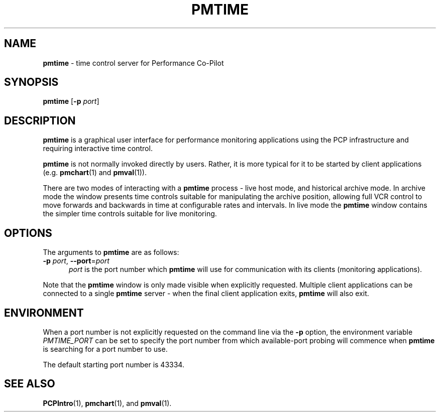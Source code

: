 '\"macro stdmacro
.\"
.\" This program is free software; you can redistribute it and/or modify it
.\" under the terms of the GNU General Public License as published by the
.\" Free Software Foundation; either version 2 of the License, or (at your
.\" option) any later version.
.\"
.\" This program is distributed in the hope that it will be useful, but
.\" WITHOUT ANY WARRANTY; without even the implied warranty of MERCHANTABILITY
.\" or FITNESS FOR A PARTICULAR PURPOSE.  See the GNU General Public License
.\" for more details.
.\"
.TH PMTIME 1 "" "Performance Co-Pilot"
.SH NAME
\f3pmtime\f1 \- time control server for Performance Co-Pilot
.SH SYNOPSIS
\f3pmtime\f1
[\f3\-p\f1 \f2port\f1]
.SH DESCRIPTION
.B pmtime
is a graphical user interface for performance monitoring applications
using the PCP infrastructure and requiring interactive time control.
.PP
.B pmtime
is not normally invoked directly by users.
Rather, it is more typical for it to be started by client applications
(e.g.
.BR pmchart (1)
and
.BR pmval (1)).
.PP
There are two modes of interacting with a
.B pmtime
process - live host mode, and historical archive mode.
In archive mode the window presents time controls suitable for
manipulating the archive position, allowing full VCR control to
move forwards and backwards in time at configurable rates and
intervals.
In live mode the
.B pmtime
window contains the simpler time controls suitable for
live monitoring.
.SH OPTIONS
The arguments to
.B pmtime
are as follows:
.TP 5
\fB\-p\fR \fIport\fR, \fB\-\-port\fR=\fIport\fR
.I port
is the port number which
.B pmtime
will use for communication with its clients (monitoring applications).
.PP
Note that the
.B pmtime
window is only made visible when explicitly requested.
Multiple client applications can be connected to a single
.B pmtime
server \- when the final client application exits,
.B pmtime
will also exit.
.SH ENVIRONMENT
When a port number is not explicitly requested on the command line
via the
.B \-p
option, the environment variable
.I PMTIME_PORT
can be set to specify the port number from which available-port
probing will commence when
.B pmtime
is searching for a port number to use.
.PP
The default starting port number is 43334.
.SH SEE ALSO
.BR PCPIntro (1),
.BR pmchart (1),
and
.BR pmval (1).
